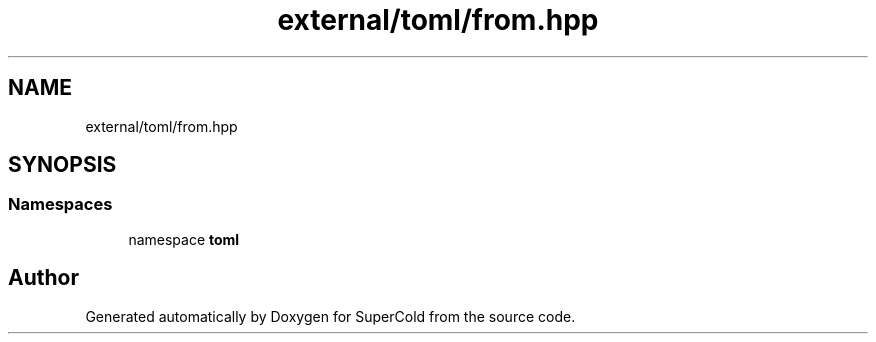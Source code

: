 .TH "external/toml/from.hpp" 3 "Sat Jun 18 2022" "Version 1.0" "SuperCold" \" -*- nroff -*-
.ad l
.nh
.SH NAME
external/toml/from.hpp
.SH SYNOPSIS
.br
.PP
.SS "Namespaces"

.in +1c
.ti -1c
.RI "namespace \fBtoml\fP"
.br
.in -1c
.SH "Author"
.PP 
Generated automatically by Doxygen for SuperCold from the source code\&.

